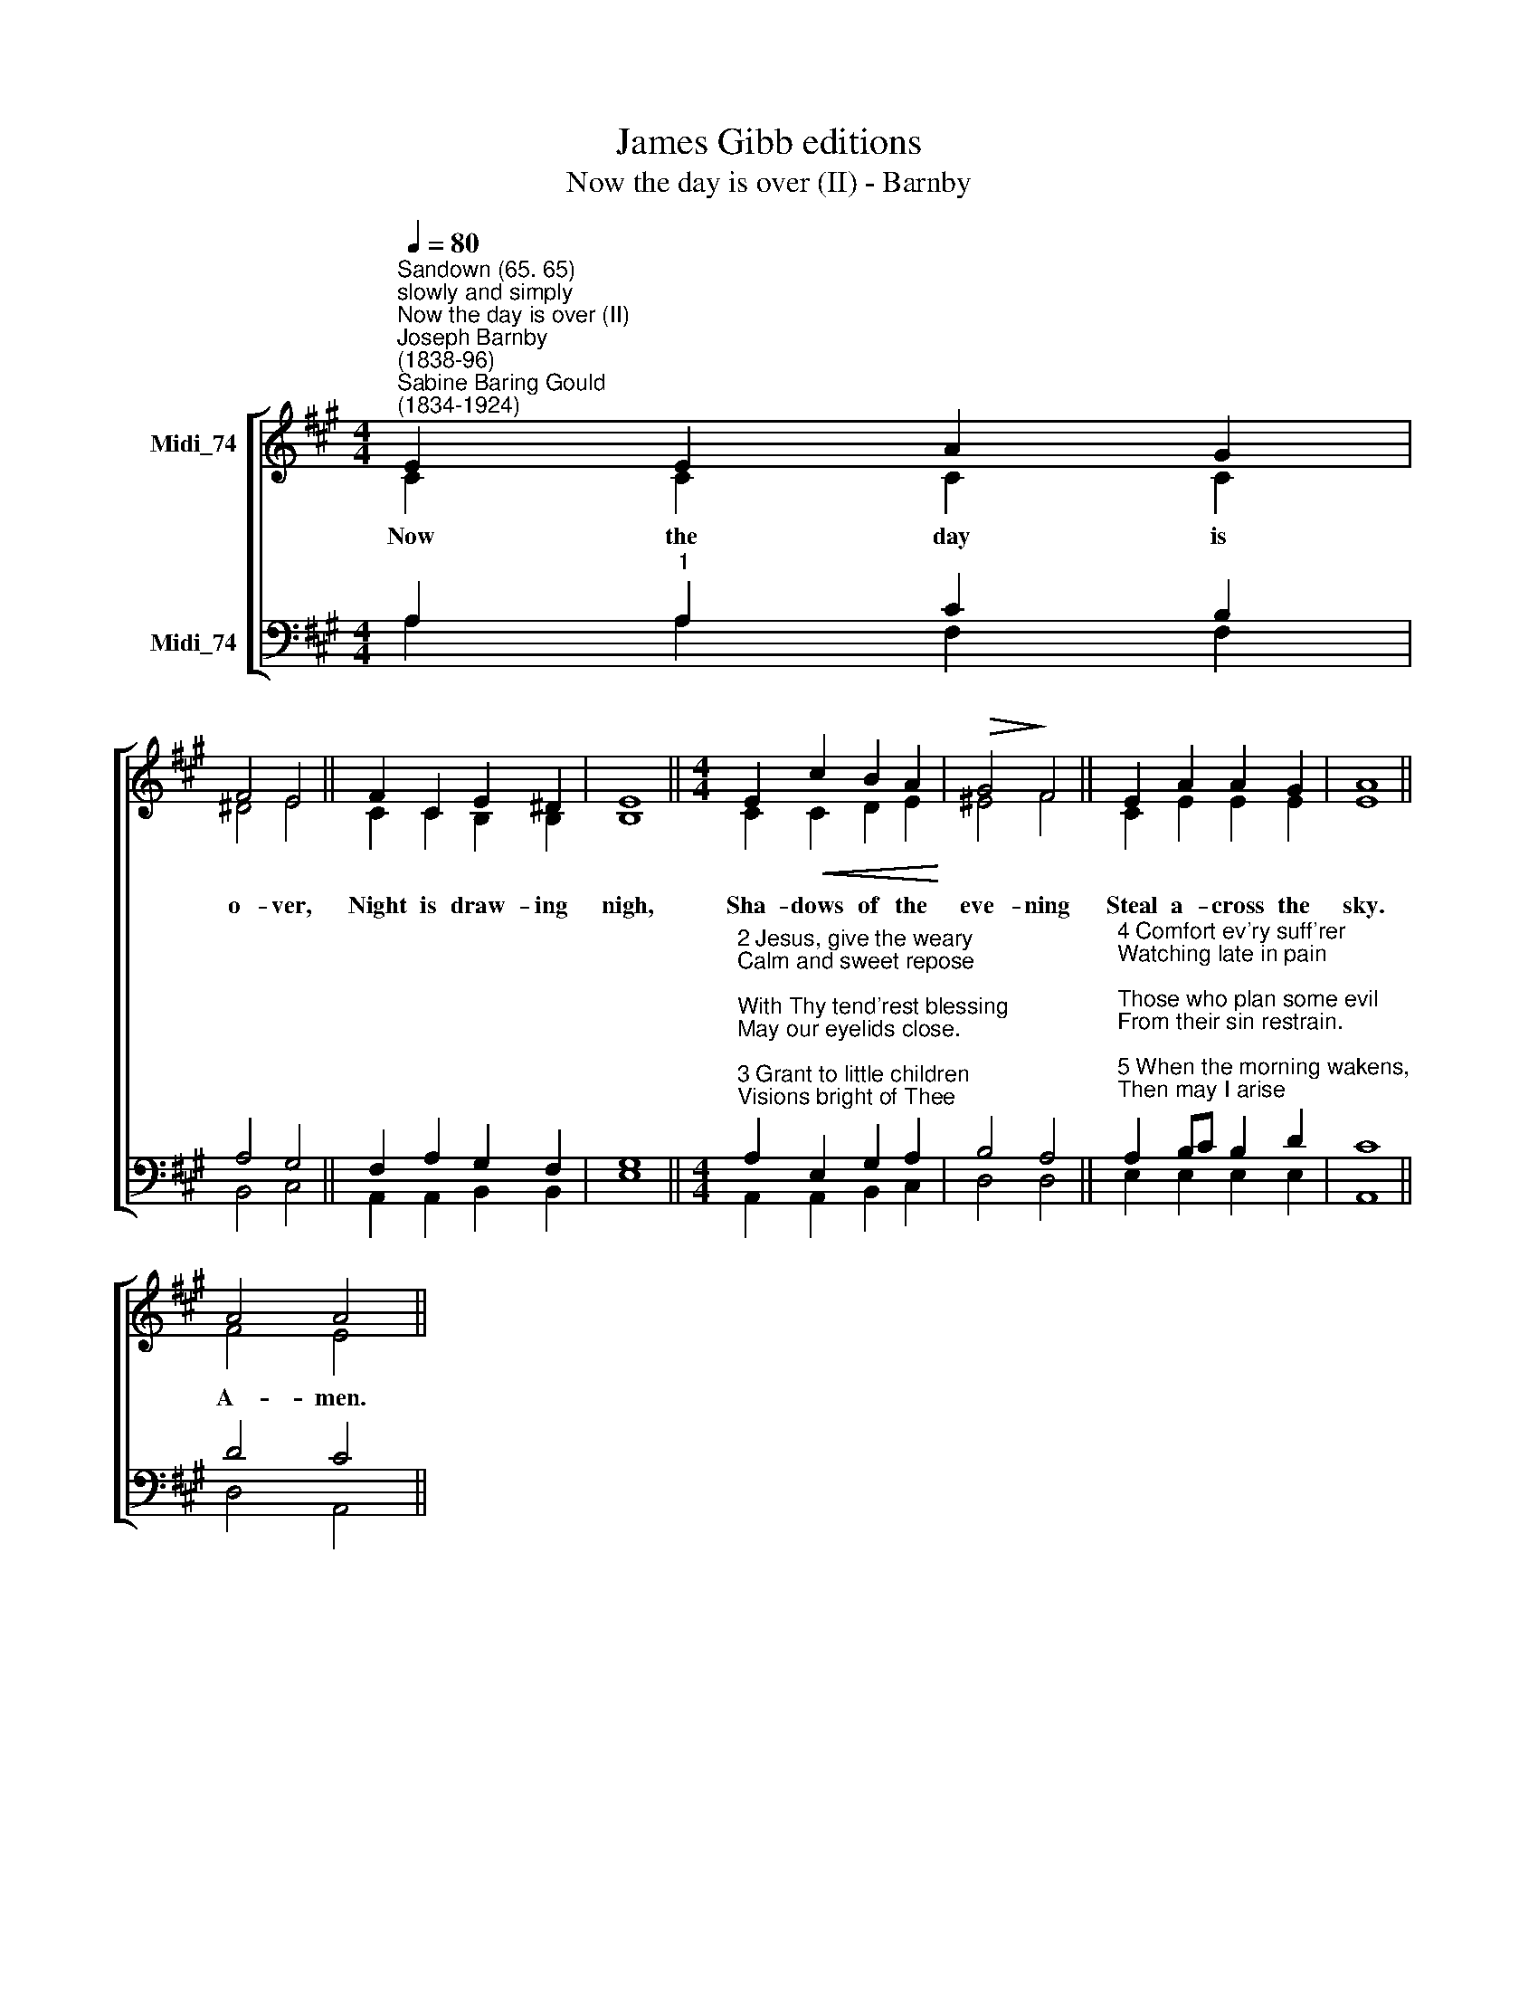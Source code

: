 X:1
T:James Gibb editions
T:Now the day is over (II) - Barnby
%%score [ ( 1 2 ) ( 3 4 ) ]
L:1/8
Q:1/4=80
M:4/4
K:A
V:1 treble nm="Midi_74"
V:2 treble 
V:3 bass nm="Midi_74"
V:4 bass 
V:1
"^Sandown (65. 65)""^slowly and simply""^Now the day is over (II)""^Joseph Barnby\n(1838-96)""^Sabine Baring Gould\n(1834-1924)" E2 E2 A2 G2 | %1
 F4 E4 || F2 C2 E2 ^D2 | E8 ||[M:4/4] E2!<(! c2 B2 A2!<)! |!>(! G4!>)! F4 || E2 A2 A2 G2 | A8 || %8
 A4 A4 || %9
V:2
 C2 C2 C2 C2 | ^D4 E4 || C2 C2 B,2 B,2 | B,8 ||[M:4/4] C2 C2 D2 E2 | ^E4 F4 || C2 E2 E2 E2 | E8 || %8
w: Now the day is|o- ver,|Night is draw- ing|nigh,|Sha- dows of the|eve- ning|Steal a- cross the|sky.|
 F4 E4 || %9
w: A- men.|
V:3
 A,2"^1" A,2 C2 B,2 | A,4 G,4 || F,2 A,2 G,2 F,2 | G,8 || %4
[M:4/4]"^2 Jesus, give the weary\nCalm and sweet repose;\nWith Thy tend'rest blessing\nMay our eyelids close.\n\n3 Grant to little children\nVisions bright of Thee;\nGuard the sailors tossing\nOn the deep blue sea." A,2 E,2 G,2 A,2 | %5
 B,4 A,4 || %6
"^4 Comfort ev'ry suff'rer\nWatching late in pain;\nThose who plan some evil\nFrom their sin restrain.\n\n5 When the morning wakens,\nThen may I arise\nPure, and fresh, and sinless\nIn Thy holy eyes." A,2 B,C B,2 D2 | %7
 C8 || D4 C4 || %9
V:4
 A,2 A,2 F,2 F,2 | B,,4 C,4 || A,,2 A,,2 B,,2 B,,2 | E,8 ||[M:4/4] A,,2 A,,2 B,,2 C,2 | D,4 D,4- || %6
 E,2 E,2 E,2 E,2 | A,,8 || D,4 A,,4 || %9

